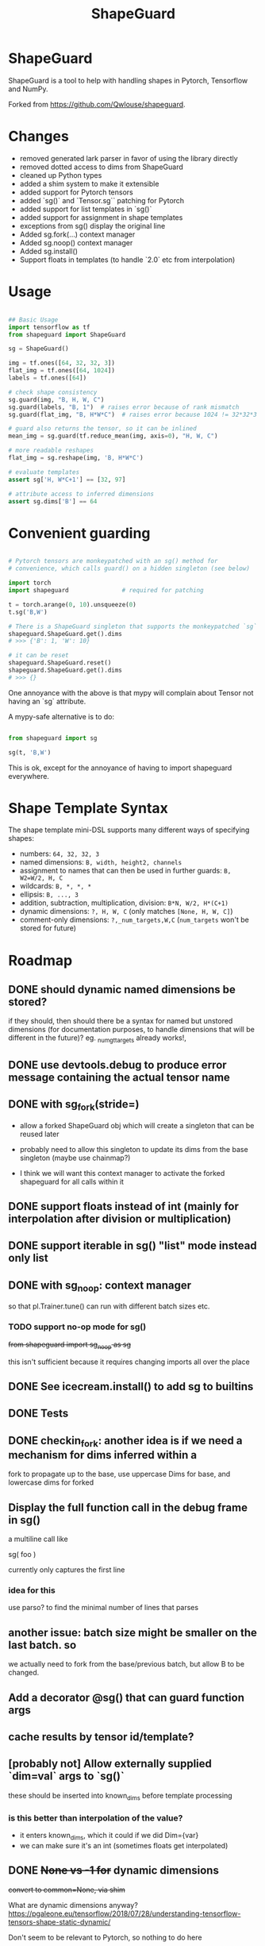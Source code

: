 #+TITLE: ShapeGuard
#+OPTIONS: todo tasks

* ShapeGuard

ShapeGuard is a tool to help with handling shapes in Pytorch, Tensorflow and NumPy.

Forked from https://github.com/Qwlouse/shapeguard.

* Changes

- removed generated lark parser in favor of using the library directly
- removed dotted access to dims from ShapeGuard
- cleaned up Python types
- added a shim system to make it extensible
- added support for Pytorch tensors
- added `sg()` and `Tensor.sg`` patching for Pytorch
- added support for list templates in `sg()`
- added support for assignment in shape templates
- exceptions from sg() display the original line
- Added sg.fork(...) context manager
- Added sg.noop() context manager
- Added sg.install()
- Support floats in templates (to handle `2.0` etc from interpolation)


* Usage

#+BEGIN_SRC python

## Basic Usage
import tensorflow as tf
from shapeguard import ShapeGuard

sg = ShapeGuard()

img = tf.ones([64, 32, 32, 3])
flat_img = tf.ones([64, 1024])
labels = tf.ones([64])

# check shape consistency
sg.guard(img, "B, H, W, C")
sg.guard(labels, "B, 1")  # raises error because of rank mismatch
sg.guard(flat_img, "B, H*W*C")  # raises error because 1024 != 32*32*3

# guard also returns the tensor, so it can be inlined
mean_img = sg.guard(tf.reduce_mean(img, axis=0), "H, W, C")

# more readable reshapes
flat_img = sg.reshape(img, 'B, H*W*C')

# evaluate templates
assert sg['H, W*C+1'] == [32, 97]

# attribute access to inferred dimensions
assert sg.dims['B'] == 64
#+END_SRC

* Convenient guarding

  #+BEGIN_SRC python

    # Pytorch tensors are monkeypatched with an sg() method for
    # convenience, which calls guard() on a hidden singleton (see below)

    import torch
    import shapeguard               # required for patching

    t = torch.arange(0, 10).unsqueeze(0)
    t.sg('B,W')

    # There is a ShapeGuard singleton that supports the monkeypatched `sg` method
    shapeguard.ShapeGuard.get().dims
    # >>> {'B': 1, 'W': 10}

    # it can be reset
    shapeguard.ShapeGuard.reset()
    shapeguard.ShapeGuard.get().dims
    # >>> {}

  #+END_SRC

  One annoyance with the above is that mypy will complain about
  Tensor not having an `sg` attribute.

  A mypy-safe alternative is to do:

  #+BEGIN_SRC python

    from shapeguard import sg

    sg(t, 'B,W')

  #+END_SRC

  This is ok, except for the annoyance of having to import shapeguard everywhere.

* Shape Template Syntax
  The shape template mini-DSL supports many different ways of specifying shapes:

 - numbers: ~64, 32, 32, 3~
 - named dimensions: ~B, width, height2, channels~
 - assignment to names that can then be used in further guards: ~B, W2=W/2, H, C~
 - wildcards: ~B, *, *, *~
 - ellipsis: ~B, ..., 3~
 - addition, subtraction, multiplication, division: ~B*N, W/2, H*(C+1)~
 - dynamic dimensions: ~?, H, W, C~  (only matches ~[None, H, W, C]~)
 - comment-only dimensions: ~?,_num_targets,W,C~ (~num_targets~ won't be stored for future)
* Roadmap

** DONE should dynamic named dimensions be stored?
   if they should, then should there be a syntax for named but
   unstored dimensions (for documentation purposes, to handle
   dimensions that will be different in the future)?
   eg. _num_gt_targets already works!,
** DONE use devtools.debug to produce error message containing the actual tensor name
** DONE with sg_fork(stride=)

   - allow a forked ShapeGuard obj which will create a singleton that
     can be reused later

   - probably need to allow this singleton to update its dims from the
     base singleton (maybe use chainmap?)

   - I think we will want this context manager to activate the forked
     shapeguard for all calls within it

** DONE support floats instead of int (mainly for interpolation after division or multiplication)
** DONE support iterable in sg() "list" mode instead only list
** DONE with sg_noop: context manager

   so that pl.Trainer.tune() can run with different batch sizes etc.

*** TODO support no-op mode for sg()

    +from shapeguard import sg_noop as sg+

    this isn't sufficient because it requires changing imports all over
    the place

** DONE See icecream.install() to add sg to builtins

** DONE Tests
** DONE checkin_fork: another idea is if we need a mechanism for dims inferred within a
    fork to propagate up to the base, use uppercase Dims for base,
    and lowercase dims for forked

** Display the full function call in the debug frame in sg()

   a multiline call like

   sg(
      foo
   )

   currently only captures the first line


*** idea for this

    use parso? to find the minimal number of lines that parses

** another issue: batch size might be smaller on the last batch. so
   we actually need to fork from the base/previous batch, but allow
   B to be changed.


** Add a decorator @sg() that can guard function args
** cache results by tensor id/template?
** [probably not] Allow externally supplied `dim=val` args to `sg()`
   these should be inserted into known_dims before template processing

*** is this better than interpolation of the value?

    - it enters known_dims, which it could if we did Dim={var}
    - we can make sure it's an int (sometimes floats get interpolated)

** DONE +None vs -1 for+ dynamic dimensions

   +convert to common=None,  via shim+

   What are dynamic dimensions anyway?
   https://pgaleone.eu/tensorflow/2018/07/28/understanding-tensorflow-tensors-shape-static-dynamic/

   Don't seem to be relevant to Pytorch, so nothing to do here
